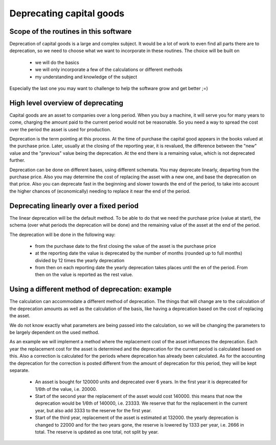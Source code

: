 Deprecating capital goods
=========================

.. _deprecationscope:

Scope of the routines in this software
--------------------------------------

Deprecation of capital goods is a large and complex subject. It would be a lot of work to even find all parts there are to deprecation, so we need to choose what we want to incorporate in these routines. The choice will be built on

    * we will do the basics
    * we will only incorporate a few of the calculations or different methods
    * my understanding and knowledge of the subject

Especially the last one you may want to challenge to help the software grow and get better ;=)

.. _deprecationoverview:

High level overview of deprecating
----------------------------------

Capital goods are an asset to companies over a long period. When you buy a machine, it will serve you for many years to come, charging the amount paid to the current period would not be reasonable. So you need a way to spread the cost over the period the asset is used for production.

Deprecation is the term pointing at this process. At the time of purchase the capital good appears in the books valued at the purchase price. Later, usually at the closing of the reporting year, it is revalued, the difference between the "new" value and the "previous" value being the deprecation. At the end there is a remaining value, which is not deprecated further. 

Deprecation can be done on different bases, using different schemata. You may deprecate linearly, departing from the purchase price. Also you may determine the cost of replacing the asset with a new one, and base the deprecation on that price. Also you can deprecate fast in the beginning and slower towards the end of the period, to take into account the higher chances of (economically) needing to replace it near the end  of the period.

.. _lineardeprecation:

Deprecating linearly over a fixed period
----------------------------------------

The linear deprecation will be the default method. To be able to do that we need the purchase price (value at start), the schema (over what periods the deprecation will be done) and the remaining value of the asset at the end of the period.

The deprecation will be done in the following way:

    - from the purchase date to the first closing the value of the asset is the purchase price
    - at the reporting date the value is deprecated by the number of months (rounded up to full months) divided by 12 times the yearly deprecation
    - from then on each reporting date the yearly deprecation takes places until the en of the period. From then on the value is reported as the rest value.

.. _otherdeprecation:

Using a different method of deprecation: example
------------------------------------------------

The calculation can accommodate a different method of deprecation. The things that will change are to the calculation of the deprecation amounts as well as the calculation of the basis, like having a deprecation based on the cost of replacing the asset.

We do not know exactly what parameters are being passed into the calculation, so we will be changing the parameters to be largely dependent on the used method.

As an example we will implement a method where the replacement cost of the asset influences the deprecation. Each year the replacement cost for the asset is determined and the  deprecation for the current period is calculated based on this. Also a correction is calculated for the periods where deprecation has already been calculated. As  for the accounting the deprecation for the correction is posted different from the amount of deprecation for this period, they will be kept separate.

    - An asset is bought for 120000 units and deprecated over 6 years. In the first year it is deprecated for 1/6th of the value, i.e. 20000.
    - Start of the second year the replacement of the asset would cost 140000. this means that now the deprecation would be 1/6th of 140000, i.e. 23333. We reserve that for the replacement in the current year, but also add 3333 to the reserve for the first year.
    - Start of the third year, replacement of the asset is estimated at 132000. the yearly deprecation is changed to 22000 and for the two years gone, the reserve is lowered by 1333 per year, i.e. 2666 in total. The reserve is updated as one total, not split by year.
